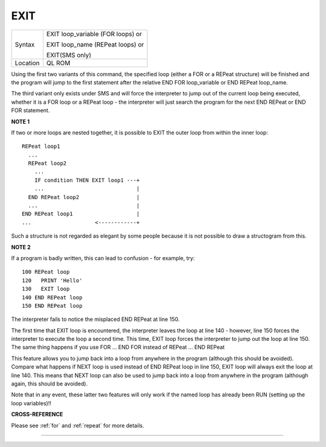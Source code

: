 ..  _exit:

EXIT
====

+----------+-------------------------------------------------------------------+
| Syntax   | EXIT loop\_variable (FOR loops)  or                               |
|          |                                                                   |
|          | EXIT loop\_name (REPeat loops)  or                                |
|          |                                                                   |
|          | EXIT(SMS only)                                                    |
+----------+-------------------------------------------------------------------+
| Location | QL ROM                                                            |
+----------+-------------------------------------------------------------------+

Using the first two variants of this command, the specified loop
(either a FOR or a REPeat structure) will be finished and the program
will jump to the first statement after the relative END FOR
loop\_variable or END REPeat loop\_name.

The third variant only exists
under SMS and will force the interpreter to jump out of the current loop
being executed, whether it is a FOR loop or a REPeat loop - the
interpreter will just search the program for the next END REPeat or END
FOR statement.

**NOTE 1**

If two or more loops are nested together, it is possible to EXIT the
outer loop from within the inner loop::

    REPeat loop1
      ...
      REPeat loop2
        ...
        IF condition THEN EXIT loop1 ---+
        ...                             |
      END REPeat loop2                  |
      ...                               |
    END REPeat loop1                    |
    ...                    <------------+


Such a structure is not regarded as elegant by some people because it is
not possible to draw a structogram from this.

**NOTE 2**

If a program is badly written, this can lead to confusion - for example,
try::

    100 REPeat loop
    120   PRINT 'Hello'
    130   EXIT loop
    140 END REPeat loop
    150 END REPeat loop

The interpreter fails to notice the misplaced END REPeat at line 150.

The first time that EXIT loop is encountered, the interpreter leaves the
loop at line 140 - however, line 150 forces the interpreter to execute
the loop a second time. This time, EXIT loop forces the interpreter to
jump out the loop at line 150. The same thing happens if you use FOR ...
END FOR instead of REPeat ... END REPeat

This feature allows you to jump back into a loop from anywhere in the
program (although this should be avoided). Compare what happens if NEXT
loop is used instead of END REPeat loop in line 150, EXIT loop will
always exit the loop at line 140. This means that NEXT loop can also be
used to jump back into a loop from anywhere in the program (although
again, this should be avoided).

Note that in any event, these latter two
features will only work if the named loop has already been RUN (setting
up the loop variables)!!

**CROSS-REFERENCE**

Please see :ref:`for` and
:ref:`repeat` for more details.

--------------


